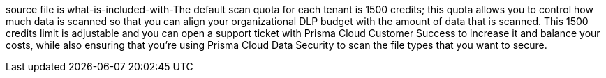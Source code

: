 [#id89f15e0e-2831-4680-b5f5-5cfeb8627296]
+++<draft-comment>source file is what-is-included-with-</draft-comment>+++The default scan quota for each tenant is 1500 credits; this quota allows you to control how much data is scanned so that you can align your organizational DLP budget with the amount of data that is scanned. This 1500 credits limit is adjustable and you can open a support ticket with Prisma Cloud Customer Success to increase it and balance your costs, while also ensuring that you're using Prisma Cloud Data Security to scan the file types that you want to secure.
